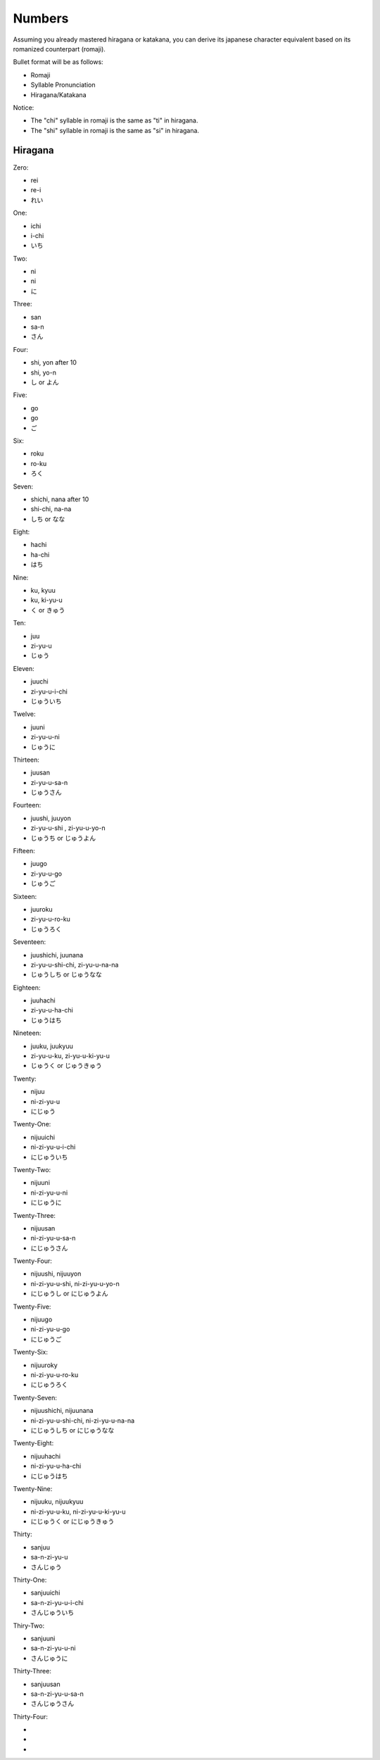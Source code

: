 Numbers
========

Assuming you already mastered hiragana or katakana, you can derive its japanese character equivalent based on its romanized counterpart (romaji).

Bullet format will be as follows:

- Romaji
- Syllable Pronunciation
- Hiragana/Katakana

Notice:

- The "chi" syllable in romaji is the same as "ti" in hiragana.
- The "shi" syllable in romaji is the same as "si" in hiragana.

Hiragana
--------

Zero:

- rei 
- re-i
- れい

One:

- ichi
- i-chi
- いち

Two:

- ni
- ni
- に

Three:

- san
- sa-n
- さん

Four:

- shi, yon after 10
- shi, yo-n
- し or よん

Five:

- go
- go
- ご

Six:

- roku
- ro-ku
- ろく

Seven:

- shichi, nana after 10
- shi-chi, na-na
- しち or なな

Eight:

- hachi
- ha-chi
- はち

Nine:

- ku, kyuu
- ku, ki-yu-u
- く or きゅう

Ten:

- juu
- zi-yu-u
- じゅう

Eleven:

- juuchi
- zi-yu-u-i-chi
- じゅういち

Twelve:

- juuni
- zi-yu-u-ni
- じゅうに

Thirteen:

- juusan
- zi-yu-u-sa-n
- じゅうさん

Fourteen:

- juushi, juuyon
- zi-yu-u-shi , zi-yu-u-yo-n
- じゅうち or じゅうよん

Fifteen:

- juugo
- zi-yu-u-go
- じゅうご

Sixteen:

- juuroku
- zi-yu-u-ro-ku
- じゅうろく

Seventeen:

- juushichi, juunana
- zi-yu-u-shi-chi, zi-yu-u-na-na
- じゅうしち or じゅうなな

Eighteen:

- juuhachi
- zi-yu-u-ha-chi
- じゅうはち

Nineteen:

- juuku, juukyuu
- zi-yu-u-ku, zi-yu-u-ki-yu-u
- じゅうく or じゅうきゅう

Twenty:

- nijuu
- ni-zi-yu-u
- にじゅう

Twenty-One:

- nijuuichi
- ni-zi-yu-u-i-chi
- にじゅういち

Twenty-Two:

- nijuuni
- ni-zi-yu-u-ni
- にじゅうに

Twenty-Three:

- nijuusan
- ni-zi-yu-u-sa-n
- にじゅうさん

Twenty-Four:

- nijuushi, nijuuyon
- ni-zi-yu-u-shi, ni-zi-yu-u-yo-n
- にじゅうし or にじゅうよん

Twenty-Five:

- nijuugo
- ni-zi-yu-u-go
- にじゅうご

Twenty-Six:

- nijuuroky
- ni-zi-yu-u-ro-ku
- にじゅうろく

Twenty-Seven:

- nijuushichi, nijuunana
- ni-zi-yu-u-shi-chi, ni-zi-yu-u-na-na
- にじゅうしち or にじゅうなな

Twenty-Eight:

- nijuuhachi
- ni-zi-yu-u-ha-chi
- にじゅうはち
Twenty-Nine:

- nijuuku, nijuukyuu
- ni-zi-yu-u-ku, ni-zi-yu-u-ki-yu-u
- にじゅうく or にじゅうきゅう

Thirty:

- sanjuu
- sa-n-zi-yu-u
- さんじゅう

Thirty-One:

- sanjuuichi
- sa-n-zi-yu-u-i-chi
- さんじゅういち

Thiry-Two:

- sanjuuni
- sa-n-zi-yu-u-ni
- さんじゅうに

Thirty-Three:

- sanjuusan
- sa-n-zi-yu-u-sa-n
- さんじゅうさん

Thirty-Four:

- 
- 
- 